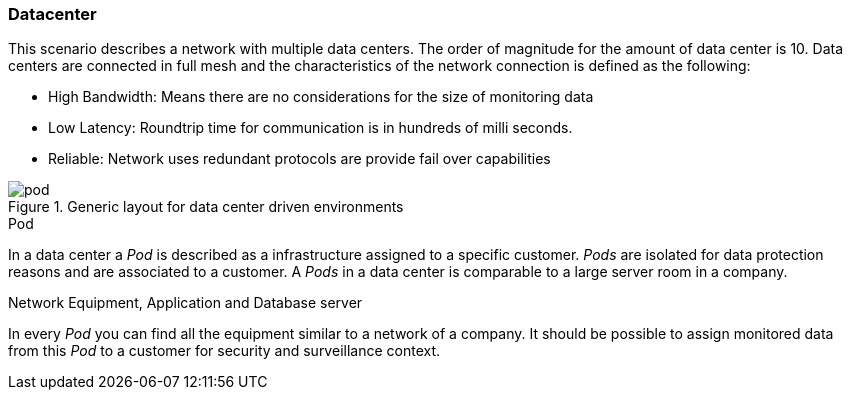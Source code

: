 
// Allow GitHub image rendering
:imagesdir: ../../images

=== Datacenter

This scenario describes a network with multiple data centers.
The order of magnitude for the amount of data center is 10.
Data centers are connected in full mesh and the characteristics of the network connection is defined as the following:

* High Bandwidth: Means there are no considerations for the size of monitoring data
* Low Latency: Roundtrip time for communication is in hundreds of milli seconds.
* Reliable: Network uses redundant protocols are provide fail over capabilities

.Generic layout for data center driven environments
image::network/pod.png[]

.Pod
In a data center a _Pod_ is described as a infrastructure assigned to a specific customer.
_Pods_ are isolated for data protection reasons and are associated to a customer.
A _Pods_ in a data center is comparable to a large server room in a company.

.Network Equipment, Application and Database server
In every _Pod_ you can find all the equipment similar to a network of a company.
It should be possible to assign monitored data from this _Pod_ to a customer for security and surveillance context.

